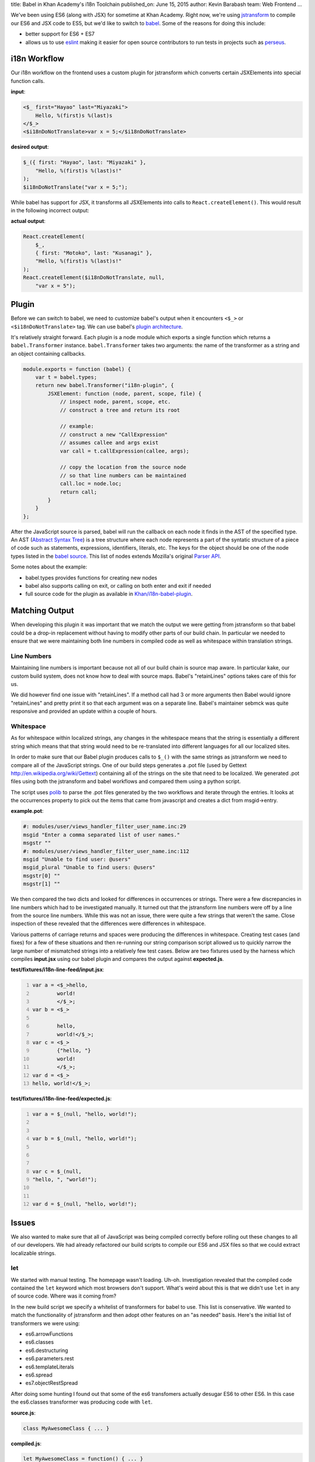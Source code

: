 title: Babel in Khan Academy's i18n Toolchain
published_on: June 15, 2015
author: Kevin Barabash
team: Web Frontend
...

We've been using ES6 (along with JSX) for sometime at Khan Academy.  Right now,
we're using `jstransform <https://github.com/facebook/jstransform>`_ to compile
our ES6 and JSX code to ES5, but we'd like to switch to `babel <http://babeljs.io/>`_.
Some of the reasons for doing this include:

- better support for ES6 + ES7
- allows us to use `eslint <https://github.com/babel/babel-eslint>`_ making it 
  easier for open source contributors to run tests in projects such as 
  `perseus <https://github.com/Khan/perseus>`_.

i18n Workflow
-------------

Our i18n workflow on the frontend uses a custom plugin for jstransform which 
converts certain JSXElements into special function calls. 

.. class:: label
    
**input**:

.. code::

    <$_ first="Hayao" last="Miyazaki">
        Hello, %(first)s %(last)s
    </$_>
    <$i18nDoNotTranslate>var x = 5;</$i18nDoNotTranslate>

.. class:: label

**desired output**: 

.. code:: javascript

    $_({ first: "Hayao", last: "Miyazaki" }, 
        "Hello, %(first)s %(last)s!"
    );
    $i18nDoNotTranslate("var x = 5;");

While babel has support for JSX, it transforms all JSXElements into calls to
``React.createElement()``.  This would result in the following incorrect output: 

.. class:: label

**actual output**:

.. code:: javascript

    React.createElement(
        $_,
        { first: "Motoko", last: "Kusanagi" },
        "Hello, %(first)s %(last)s!"
    );
    React.createElement($i18nDoNotTranslate, null, 
        "var x = 5");

Plugin
------

Before we can switch to babel, we need to customize babel's output when it
encounters ``<$_>`` or ``<$i18nDoNotTranslate>`` tag.  We can use babel's
`plugin architecture <http://babeljs.io/docs/advanced/plugins/>`_.

It's relatively straight forward.  Each plugin is a node module which exports a 
single function which returns a ``babel.Transformer`` instance.  
``babel.Transformer`` takes two arguments: the name of the transformer as a 
string and an object containing callbacks.

.. code:: javascript

    module.exports = function (babel) {
        var t = babel.types;
        return new babel.Transformer("i18n-plugin", {
            JSXElement: function (node, parent, scope, file) {
                // inspect node, parent, scope, etc.
                // construct a tree and return its root
                
                // example: 
                // construct a new "CallExpression"
                // assumes callee and args exist
                var call = t.callExpression(callee, args);
                
                // copy the location from the source node 
                // so that line numbers can be maintained
                call.loc = node.loc;
                return call;
            }
        }
    };

After the JavaScript source is parsed, babel will run the callback on each 
node it finds in the AST of the specified type.  An AST 
(`Abstract Syntax Tree <https://en.wikipedia.org/wiki/Abstract_syntax_tree>`_)
is a tree structure where each node represents a part of the syntatic structure of
a piece of code such as statements, expressions, identifiers, literals, etc.
The keys for the object should be one of the node types listed in the 
`babel source <https://github.com/babel/babel/blob/master/src/babel/types/visitor-keys.json>`_.
This list of nodes extends Mozilla's original `Parser API <https://developer.mozilla.org/en-US/docs/Mozilla/Projects/SpiderMonkey/Parser_API>`_.

Some notes about the example:

- babel.types provides functions for creating new nodes
- babel also supports calling on exit, or calling on both enter and exit if needed
- full source code for the plugin as available in `Khan/i18n-babel-plugin <https://github.com/Khan/i18n-babel-plugin>`_.

Matching Output
---------------

When developing this plugin it was important that we match the output we were
getting from jstransform so that babel could be a drop-in replacement without
having to modify other parts of our build chain.  In particular we needed to
ensure that we were maintaining both line numbers in compiled code as well as
whitespace within translation strings.

Line Numbers
============
Maintaining line numbers is important because not all of our build chain is 
source map aware.  In particular kake, our custom build system, does not know
how to deal with source maps.  Babel's "retainLines" options takes care of this 
for us.

We did however find one issue with "retainLines".  If a method call had 3 or 
more arguments then Babel would ignore "retainLines" and pretty print it so
that each argument was on a separate line.  Babel's maintainer sebmck was quite
responsive and provided an update within a couple of hours.

Whitespace
==========
As for whitespace within localized strings, any changes in the whitespace means
that the string is essentially a different string which means that that string
would need to be re-translated into different languages for all our localized
sites.

In order to make sure that our Babel plugin produces calls to ``$_()`` with the 
same strings as jstransform we need to compare all of the JavaScript strings.
One of our build steps generates a .pot file (used by Gettext `http://en.wikipedia.org/wiki/Gettext <http://en.wikipedia.org/wiki/Gettext>`_) 
containing all of the strings  on the site that need to be localized.  We 
generated .pot files using both the jstransform and babel workflows and compared 
them using a python script.  

The script uses `polib <https://pypi.python.org/pypi/polib>`_ to parse the .pot 
files generated by the two workflows and iterate through the entries.  It looks 
at the occurrences property to pick out the items that came from javascript and 
creates a dict from msgid->entry.

.. class:: label

**example.pot**:

.. code::

    #: modules/user/views_handler_filter_user_name.inc:29
    msgid "Enter a comma separated list of user names."
    msgstr ""
    #: modules/user/views_handler_filter_user_name.inc:112
    msgid "Unable to find user: @users"
    msgid_plural "Unable to find users: @users"
    msgstr[0] ""
    msgstr[1] ""

We then compared the two dicts and looked for differences in occurrences or strings.  
There were a few discrepancies in line numbers which had to be investigated manually.  
It turned out that the jstransform line numbers were off by a line from the source 
line numbers.  While this was not an issue, there were quite a few strings that 
weren't the same.  Close inspection of these revealed that the differences were 
differences in whitespace.

Various patterns of carriage returns and spaces were producing the differences
in whitespace.  Creating test cases (and fixes) for a few of these situations 
and then re-running our string comparison script allowed us to quickly narrow
the large number of mismatched strings into a relatively few test cases.  Below
are two fixtures used by the harness which compiles **input.jsx** using our babel
plugin and compares the output against **expected.js**.

.. class:: label

**test/fixtures/i18n-line-feed/input.jsx**:

.. code:: 
    :number-lines:

    var a = <$_>hello,
            world!
            </$_>;
    var b = <$_>
            
            hello,
            world!</$_>;
    var c = <$_>
            {"hello, "}
            world!
            </$_>;
    var d = <$_>
    hello, world!</$_>;

.. class:: label

**test/fixtures/i18n-line-feed/expected.js**:

.. code:: javascript 
    :number-lines:

    var a = $_(null, "hello, world!");
    
    
    var b = $_(null, "hello, world!");
    
    
    
    var c = $_(null, 
    "hello, ", "world!");
    
    
    var d = $_(null, "hello, world!");

Issues
------

We also wanted to make sure that all of JavaScript was being compiled correctly
before rolling out these changes to all of our developers.  We had already 
refactored our build scripts to compile our ES6 and JSX files so that we could
extract localizable strings.

let
===
We started with manual testing.  The homepage wasn't loading.  Uh-oh.
Investigation revealed that the compiled code contained the ``let`` keyword
which most browsers don't support.  What's weird about this is that we didn't
use ``let`` in any of source code.  Where was it coming from?

In the new build script we specify a whitelist of transformers for babel to use.
This list is conservative.  We wanted to match the functionality of jstransform
and then adopt other features on an "as needed" basis.  Here's the initial list
of transformers we were using:

- es6.arrowFunctions
- es6.classes
- es6.destructuring
- es6.parameters.rest
- es6.templateLiterals
- es6.spread
- es7.objectRestSpread

After doing some hunting I found out that some of the es6 transfomers actually 
desugar ES6 to other ES6.  In this case the es6.classes transformer was 
producing code with ``let``.

.. class:: label

**source.js**:

.. code:: javascript

    class MyAwesomeClass { ... }

.. class:: label

**compiled.js**:

.. code:: javascript

    let MyAwesomeClass = function() { ... }

The fix was pretty simple, add ``es6.blockScoping`` to the whitelist.

functionName transformer shadows globals
========================================
The next issue we ran into was with a seemingly innocuous method.  Here's the 
full mixin to give some context:

.. class:: label

**set-interval-mixin.js**:

.. code:: javascript

    var SetIntervalMixin = {
        componentWillMount: function() {
            this.intervals = [];
        },
        setInterval: function setInterval(fn, ms) {
            this.intervals.push(setInterval(fn, ms));
        },
        componentWillUnmount: function() {
            this.intervals.forEach(clearInterval);
        }
    };

It adds a setInterval method to other classes and makes sure that the intervals
are cleaned up with the component unmounts.

The issue is that ``setInterval`` was being transformed to this:

.. code:: javascript

    setInterval: function setInterval(fn, ms) {
        setInterval(fn, ms);
    }

By default babel turns anonymous function expressions into named function 
expressions.  In most cases this wouldn't be an issue, but in this case the 
named function shadows the global ``setInterval``.  When the ``setInterval`` 
method is called on the object it ends up calling itself.  The second time it's
called, ``this`` is bound to ``window`` and it blows up.

This issue was fixed after I erroneously reported it as a React bug and Ben 
Alpert correctly reported it as a babel bug and Sebastian McKenzie, maintainer 
of babel, fixed it.

Summary
-------

We're looking forward to use babel so that we can leverage the power of ES6's
new features.  Babel's plugin architecture is easy and helped maintain our i18n
workflow without a lot of work.  The minor issues that did crop up were quickly
resolved.

Thanks
------

We'd like to thank babel's maintainer Sebastian McKenzie for the quick turnaround
when it to dealing issues in babel.  Also, Ben Alpert was helpful in point edge
cases we hadn't thought about.
